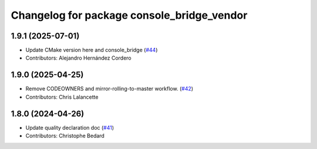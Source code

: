 ^^^^^^^^^^^^^^^^^^^^^^^^^^^^^^^^^^^^^^^^^^^
Changelog for package console_bridge_vendor
^^^^^^^^^^^^^^^^^^^^^^^^^^^^^^^^^^^^^^^^^^^

1.9.1 (2025-07-01)
------------------
* Update CMake version here and console_bridge (`#44 <https://github.com/ros2/console_bridge_vendor/issues/44>`_)
* Contributors: Alejandro Hernández Cordero

1.9.0 (2025-04-25)
------------------
* Remove CODEOWNERS and mirror-rolling-to-master workflow. (`#42 <https://github.com/ros2/console_bridge_vendor/issues/42>`_)
* Contributors: Chris Lalancette

1.8.0 (2024-04-26)
------------------
* Update quality declaration doc (`#41 <https://github.com/ros2/console_bridge_vendor/issues/41>`_)
* Contributors: Christophe Bedard
